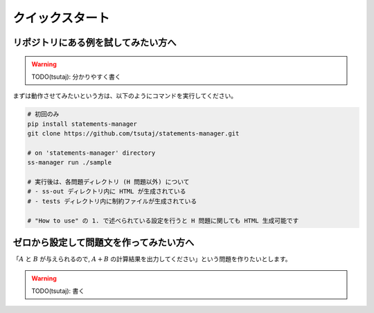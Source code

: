 .. _quickstart:

================
クイックスタート
================

リポジトリにある例を試してみたい方へ
------------------------------------

.. warning:: 
    TODO(tsutaj): 分かりやすく書く

まずは動作させてみたいという方は、以下のようにコマンドを実行してください。

.. code-block:: bash

    # 初回のみ
    pip install statements-manager
    git clone https://github.com/tsutaj/statements-manager.git

    # on 'statements-manager' directory
    ss-manager run ./sample

    # 実行後は、各問題ディレクトリ (H 問題以外) について
    # - ss-out ディレクトリ内に HTML が生成されている
    # - tests ディレクトリ内に制約ファイルが生成されている

    # "How to use" の 1. で述べられている設定を行うと H 問題に関しても HTML 生成可能です


.. _ss_manager_from_scratch:

ゼロから設定して問題文を作ってみたい方へ
----------------------------------------

「:math:`A` と :math:`B` が与えられるので,
:math:`A + B` の計算結果を出力してください」という問題を作りたいとします。

.. warning:: 
    TODO(tsutaj): 書く